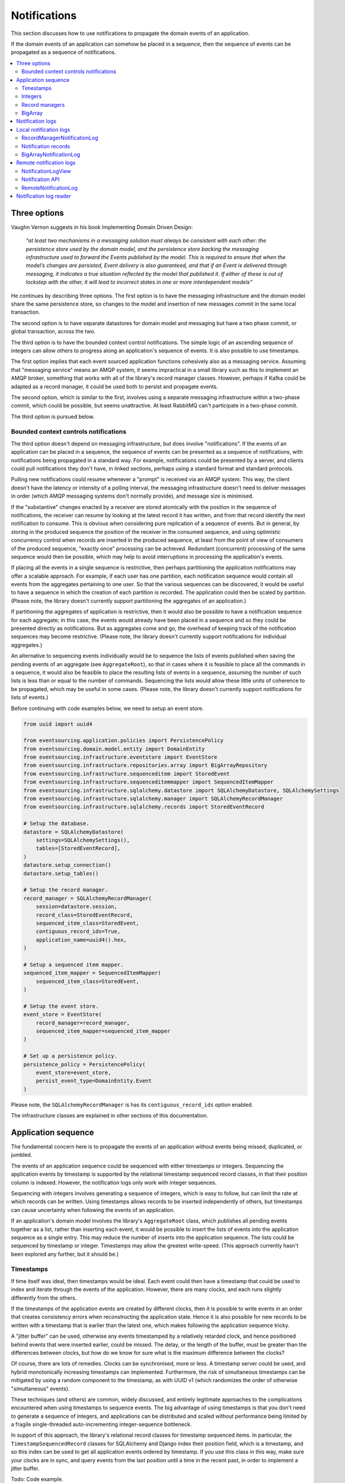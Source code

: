 =============
Notifications
=============

This section discusses how to use notifications to
propagate the domain events of an application.

If the domain events of an application can somehow be placed in a
sequence, then the sequence of events can be propagated as a sequence
of notifications.

.. contents:: :local:

Three options
-------------

Vaughn Vernon suggests in his book Implementing Domain Driven Design:

.. pull-quote::

    *"at least two mechanisms in a messaging solution must always be consistent with each other: the persistence
    store used by the domain model, and the persistence store backing the messaging infrastructure used to forward
    the Events published by the model. This is required to ensure that when the model’s changes are persisted, Event
    delivery is also guaranteed, and that if an Event is delivered through messaging, it indicates a true situation
    reflected by the model that published it. If either of these is out of lockstep with the other, it will lead to
    incorrect states in one or more interdependent models"*

He continues by describing three options. The first option is to
have the messaging infrastructure and the domain model share
the same persistence store, so changes to the model and
insertion of new messages commit in the same local transaction.

The second option is to have separate datastores for domain
model and messaging but have a two phase commit, or global
transaction, across the two.

The third option is to have the bounded context control
notifications. The simple logic of an ascending sequence
of integers can allow others to progress along an application's
sequence of events. It is also possible to use timestamps.

The first option implies that each event sourced application
functions cohesively also as a messaging service. Assuming that
"messaging service" means an AMQP system, it seems impractical
in a small library such as this to implement an AMQP broker,
something that works with all of the library's record manager
classes. However, perhaps if Kafka could be adapted as a record manager,
it could be used both to persist and propagate events.

The second option, which is similar to the first, involves using a
separate messaging infrastructure within a two-phase commit, which
could be possible, but seems unattractive. At least RabbitMQ can't
participate in a two-phase commit.

The third option is pursued below.

Bounded context controls notifications
~~~~~~~~~~~~~~~~~~~~~~~~~~~~~~~~~~~~~~

The third option doesn't depend on messaging infrastructure, but does
involve "notifications". If the events of an application can be placed
in a sequence, the sequence of events can be presented as a sequence of
notifications, with notifications being propagated in a standard way.
For example, notifications could be presented by a server, and clients
could pull notifications they don't have, in linked sections, perhaps
using a standard format and standard protocols.

Pulling new notifications could resume whenever a "prompt" is received
via an AMQP system. This way, the client doesn't have the latency or
intensity of a polling interval, the messaging infrastructure doesn't need
to deliver messages in order (which AMQP messaging systems don't normally
provide), and message size is minimised.

If the "substantive" changes enacted by a receiver are stored atomically with
the position in the sequence of notifications, the receiver can resume by
looking at the latest record it has written, and from that record identify
the next notification to consume. This is obvious when considering pure
replication of a sequence of events. But in general, by storing in the produced
sequence the position of the receiver in the consumed sequence, and using
optimistic concurrency control when records are inserted in the produced
sequence, at least from the point of view of consumers of the produced
sequence, "exactly once" processing can be achieved. Redundant (concurrent)
processing of the same sequence would then be possible, which may help
to avoid interruptions in processing the application's events.

If placing all the events in a single sequence is restrictive,
then perhaps partitioning the application notifications may offer a
scalable approach. For example, if each user has one partition, each
notification sequence would contain all events from the aggregates
pertaining to one user. So that the various sequences can
be discovered, it would be useful to have a sequence in
which the creation of each partition is recorded. The application
could then be scaled by partition.
(Please note, the library doesn't currently support partitioning
the aggregates of an application.)

If partitioning the aggregates of application is restrictive, then it
would also be possible to have a notification sequence for each aggregate; in
this case, the events would already have been placed in a sequence and so they
could be presented directly as notifications. But as aggregates come and go,
the overhead of keeping track of the notification sequences may become restrictive.
(Please note, the library doesn't currently support notifications for individual aggregates.)

An alternative to sequencing events individually would be to sequence the lists of events published
when saving the pending events of an aggregate (see ``AggregateRoot``), so that in cases
where it is feasible to place all the commands in a sequence, it would also
be feasible to place the resulting lists of events in a sequence, assuming
the number of such lists is less than or equal to the number of commands. Sequencing
the lists would allow these little units of coherence to be propagated, which may be
useful in some cases.
(Please note, the library doesn't currently support
notifications for lists of events.)

Before continuing with code examples below, we need to setup an event store.

.. code:: python

    from uuid import uuid4

    from eventsourcing.application.policies import PersistencePolicy
    from eventsourcing.domain.model.entity import DomainEntity
    from eventsourcing.infrastructure.eventstore import EventStore
    from eventsourcing.infrastructure.repositories.array import BigArrayRepository
    from eventsourcing.infrastructure.sequenceditem import StoredEvent
    from eventsourcing.infrastructure.sequenceditemmapper import SequencedItemMapper
    from eventsourcing.infrastructure.sqlalchemy.datastore import SQLAlchemyDatastore, SQLAlchemySettings
    from eventsourcing.infrastructure.sqlalchemy.manager import SQLAlchemyRecordManager
    from eventsourcing.infrastructure.sqlalchemy.records import StoredEventRecord

    # Setup the database.
    datastore = SQLAlchemyDatastore(
        settings=SQLAlchemySettings(),
        tables=[StoredEventRecord],
    )
    datastore.setup_connection()
    datastore.setup_tables()

    # Setup the record manager.
    record_manager = SQLAlchemyRecordManager(
        session=datastore.session,
        record_class=StoredEventRecord,
        sequenced_item_class=StoredEvent,
        contiguous_record_ids=True,
        application_name=uuid4().hex,
    )

    # Setup a sequenced item mapper.
    sequenced_item_mapper = SequencedItemMapper(
        sequenced_item_class=StoredEvent,
    )

    # Setup the event store.
    event_store = EventStore(
        record_manager=record_manager,
        sequenced_item_mapper=sequenced_item_mapper
    )

    # Set up a persistence policy.
    persistence_policy = PersistencePolicy(
        event_store=event_store,
        persist_event_type=DomainEntity.Event
    )

Please note, the ``SQLAlchemyRecordManager`` is has its
``contiguous_record_ids`` option enabled.

The infrastructure classes are explained
in other sections of this documentation.


Application sequence
--------------------

The fundamental concern here is to propagate the events of
an application without events being missed, duplicated, or jumbled.

The events of an application sequence could be sequenced with
either timestamps or integers. Sequencing the application events
by timestamp is supported by the relational timestamp sequenced
record classes, in that their position column is indexed.
However, the notification logs only work with integer sequences.

Sequencing with integers involves generating a sequence of integers,
which is easy to follow, but can limit the rate at which records
can be written. Using timestamps allows records to be inserted
independently of others, but timestamps can cause uncertainty when
following the events of an application.

If an application's domain model involves the library's ``AggregateRoot``
class, which publishes all pending events together as a list, rather than
inserting each event, it would be possible to insert the lists of events
into the application sequence as a single entry. This may reduce the number
of inserts into the application sequence. The lists could be sequenced by
timestamp or integer. Timestamps may allow the greatest write-speed. (This
approach currently hasn't been explored any further, but it should be.)


Timestamps
~~~~~~~~~~

If time itself was ideal, then timestamps would be ideal. Each event
could then have a timestamp that could be used to index and iterate
through the events of the application. However, there are many
clocks, and each runs slightly differently from the others.

If the timestamps of the application events are created by different
clocks, then it is possible to write events in an order that creates
consistency errors when reconstructing the application state. Hence it is also
possible for new records to be written with a timestamp that is earlier than the
latest one, which makes following the application sequence tricky.

A "jitter buffer" can be used, otherwise any events timestamped by a relatively
retarded clock, and hence positioned behind events that were inserted earlier, could
be missed. The delay, or the length of the buffer, must be greater than the
differences between clocks, but how do we know for sure what is the maximum
difference between the clocks?

Of course, there are lots of remedies. Clocks can be synchronised, more or less.
A timestamp server could be used, and hybrid monotonically increasing timestamps
can implemented. Furthermore, the risk of simultaneous timestamps can be mitigated
by using a random component to the timestamp, as with UUID v1 (which randomizes the
order of otherwise "simultaneous" events).

These techniques (and others) are common, widely discussed, and entirely legitimate
approaches to the complications encountered when using timestamps to sequence events.
The big advantage of using timestamps is that you don't need to generate a sequence
of integers, and applications can be distributed and scaled without performance being
limited by a fragile single-threaded auto-incrementing integer-sequence bottleneck.

In support of this approach, the library's relational record classes for timestamp
sequenced items. In particular, the ``TimestampSequencedRecord`` classes for SQLAlchemy
and Django index their position field, which is a timestamp, and so this index can be
used to get all application events ordered by timestamp. If you use this class in this
way, make sure your clocks are in sync, and query events from the last position until
a time in the recent past, in order to implement a jitter buffer.

Todo: Code example.

(An improvement could be to have a  timestamp field that is populated
by the database server, and index that instead of the application event's
timestamp which would vary according to the variation between the clock
of application servers. Code changes and other suggestions are always welcome.)

Integers
~~~~~~~~

To reproduce the application's sequence of events perfectly, without any risk
of gaps or duplicates or jumbled items, or race conditions, we can generate
and then follow a contiguous sequence of integers. It is also possible to
generate and follow a non-contiguous sequence of integers, but the gaps will
need to be negotiated, by guessing how long an unusually slow write would take
to become visible, since such gaps could be filled in the future.

The library's relational record managers with record classes that have an indexed
integer ID column. Record IDs are used to place all the application's event records
in a single sequence. This technique is recommended for enterprise applications, and
at least the earlier stages of more ambitious projects. There is an inherent limit
to the rate at which an application can write events using this technique, which
essentially follows from the need to write events in series. The rate limit is the
reciprocal of the time it takes to write one event record, which depends on the insert
statement.

By default, these library record classes have an auto-incrementing ID, which will
generate an increasing sequence as records are inserted, but which may have gaps if an
insert fails. Optionally, the record managers can also can be used to generate contiguous
record IDs, with an "insert select from" SQL statement that, as a clause in the insert
statement, selects the maximum record ID from the visible table records. Since it is
only possible to extend the sequence, the visible record IDs will form a contiguous
sequence, which is the easiest thing to follow, because there is no possibility for
race conditions where events appear behind the last visible event. The "insert select from"
statement will probably be slower than the default "insert values" and the auto-incrementing
ID, and only one of many concurrent inserts will be successful. Exceptions from concurrent
inserts could be mitigated with retried, and avoided entirely by serialising the inserts
with a queue, for example in an actor framework. Although this will smooth over spikes,
and unfortunate coincidences will be avoided, the continuous maximum throughput will not
be increased, a queue will eventually reach a limit and a different exception will be raised.

Given the rate limit, it could take an application quite a long time to fill up
a well provisioned database table. Nevertheless, if the rate of writing or the volume
of domain event records in your system inclines you towards partitioning the table
of stored events, or if anyway your database works in this way (e.g. Cassandra), then the
table would need to be partitioned by sequence ID so that the aggregate performance
isn't compromised by having its events distributed across partitions, which means
maintaining an index of record IDs across such partitions, and hence sequencing
the events of an application in this way, will be problematic.

To proceed without an indexed record ID column, the library class ``BigArray``
can be used to sequence all the events of an application. This technique
can be used as an alternative to using a native database index of record IDs,
especially in situations where a normal database index across all records is
generally discouraged (e.g. in Cassandra), or where records do not have an
integer ID or timestamp that can be indexed (e.g. all the library's record
classes for Cassandra, and the ``IntegerSequencedNoIDRecord`` for SQLAlchemy,
or when storing an index for a large number of records in a single partition
is undesirable for infrastructure or performance reasons, or is not supported
by the database.

The ``BigArray`` can be used to construct both contiguous and non-contiguous
integer sequences. As with the record IDs above, if each item is positioned in the
next position after the last visible record, then a contiguous sequence is generated,
but at the cost of finding the last visible record. However, if a number generator
is used, the rate is limited by the rate at which numbers can be issued, but if inserts
can fail, then numbers can be lost and the integer sequence will have gaps.

Record managers
~~~~~~~~~~~~~~~

A relational record manager can function as an application sequence,
especially when its record class has an ID field, and more so when the
``contiguous_record_ids`` option is enabled. This technique ensures
that whenever an entity or aggregate command returns successfully,
any events will already have been simultaneously placed in both the
aggregate's and the application's sequence. Importantly, if inserting
an event hits a uniqueness constraint and the transaction is rolled
back, the event will not appear in either sequence.

This approach provides perfect accuracy with great simplicity for
followers, but it has a maximum total rate at which records can be
written into the database. In particular, the ``contiguous_record_ids``
feature executes an "insert select from" SQL statement that generates
contiguous record IDs when records are inserted, on the database-side
as a clause in the insert statement, by selecting the maximum existing
ID in the table, adding one, and inserting that value, along with the
event data.

Because the IDs must be unique, applications may experience the library's
``ConcurrencyError`` exception if they happen to insert records
simultaneously with others. Record ID conflicts are retried a finite
number of times by the library before a ``ConcurrencyError`` exception
is raised. But with a load beyond the capability of a service, increased
congestion will be experienced by the application as an increased frequency
of concurrency errors.

Please note, without the ``contiguous_record_ids`` feature enabled,
the ID columns of library record classes should be merely auto-incrementing,
and so the record IDs can anyway be used to get all the records in
the order they were written. However, auto-incrementing the ID can lead to
a sequence of IDs that has gaps, a non-contiguous sequence, which could lead
to race conditions and missed items. The gaps would need to be negotiated,
which is relatively complicated. To keep things relatively simple, a record
manager that does not have the ``contiguous_record_ids`` feature enabled cannot
be used with the library's ``RecordManagerNotificationLog`` class (introduced
below). If you want to sequence the application events with a non-contiguous
sequence, then you will need to write something that can negotiate the gaps.

To use contiguous IDs to sequence the events of an application, simply use a
relational record manager with an ``IntegerSequencedRecord`` that has an ID,
such as the ``StoredEventRecord`` record class, and with a True value for its
``contiguous_record_ids`` constructor argument. The ``record_manager``
above was constructed in this way. The records can be then be obtained
using the ``get_notifications()`` method of the record manager. The record IDs
will form a contiguous sequence, suitable for the ``RecordManagerNotificationLog``.

.. code:: python

    from eventsourcing.domain.model.entity import VersionedEntity

    notifications = record_manager.get_notifications()

    assert len(notifications) == 0, notifications

    first_entity = VersionedEntity.__create__()

    notifications = record_manager.get_notifications(start=0, stop=5)

    assert len(notifications) == 1, notifications

The local notification log class ``RecordManagerNotificationLog``
(see below) can adapt record managers, presenting the
application sequence as notifications in a standard way.


BigArray
~~~~~~~~

This is a long section, and can be skipped if you aren't currently
required to scale beyond the limits of a database table that has
indexed record IDs.

To support ultra-high capacity requirements, the application sequence must
be capable of having a very large number of events, neither swamping
an individual database partition (in Cassandra) nor distributing
things across table partitions without any particular order so
that iterating through the sequence is slow and expensive. We also want
the application log effectively to have constant time read and write
operations for normal usage.

The library class :class:`~eventsourcing.domain.model.array.BigArray`
satisfies these requirements quite well, by spanning across many such
partitions. It is a tree of arrays, with a root array that stores
references to the current apex, with an apex that contains references
to arrays, which either contain references to lower arrays or contain
the items assigned to the big array. Each array uses one database
partition, limited in size (the array size) to ensure the partition
is never too large. The identity of each array can be calculated directly
from the index number, so it is possible to identify arrays directly
without traversing the tree to discover entity IDs. The capacity of base
arrays is the array size to the power of the array size. For a reasonable
size of array, it isn't really possible to fill up the base of such an
array tree, but the slow growing properties of this tree mean that for
all imaginable scenarios, the performance will be approximately constant
as items are appended to the big array.

Items can be appended to a big array using the ``append()`` method.
The append() method identifies the next available index in the array,
and then assigns the item to that index in the array. A
:class:`~eventsourcing.exceptions.ConcurrencyError` will be raised if
the position is already taken.

The performance of the ``append()`` method is proportional to the log of the
index in the array, to the base of the array size used in the big array, rounded
up to the nearest integer, plus one (because of the root sequence that tracks
the apex). For example, if the sub-array size is 10,000, then it will take only 50%
longer to append the 100,000,000th item to the big array than the 1st one. By
the time the 1,000,000,000,000th index position is assigned to a big array, the
``append()`` method will take only twice as long as the 1st.

That's because the default performance of the ``append()`` method is dominated
by the need to walk down the big array's tree of arrays to find the highest
assigned index. Once the index of the next position is known, the item can be
assigned directly to an array. The performance can be improved by using an integer
sequence generator, but departing from using the current max ID risks creating
gaps in the sequence of IDs.

.. code:: python

    from uuid import uuid4
    from eventsourcing.domain.model.array import BigArray
    from eventsourcing.infrastructure.repositories.array import BigArrayRepository


    repo = BigArrayRepository(
        event_store=event_store,
        array_size=10000
    )

    big_array = repo[uuid4()]
    big_array.append('item0')
    big_array.append('item1')
    big_array.append('item2')
    big_array.append('item3')


Because there is a small duration of time between checking for the next
position and using it, another thread could jump in and use the position
first. If that happens, a :class:`~eventsourcing.exceptions.ConcurrencyError`
will be raised by the :class:`~eventsourcing.domain.model.array.BigArray`
object. In such a case, another attempt can be made to append the item.

Items can be assigned directly to a big array using an index number. If
an item has already been assigned to the same position, a concurrency error
will be raised, and the original item will remain in place. Items cannot
be unassigned from an array, hence each position in the array can be
assigned once only.

The average performance of assigning an item is a constant time. The worst
case is the log of the index with base equal to the array size, which occurs
when containing arrays are added, so that the last highest assigned index can
be discovered. The probability of departing from average performance is
inversely proportional to the array size, since the arger the array
size, the less often the base arrays fill up. For a decent array size,
the probability of needing to build the tree is very low. And when the tree
does need building, it doesn't take very long (and most of it probably already
exists).

.. code:: python

    from eventsourcing.exceptions import ConcurrencyError

    assert big_array.get_next_position() == 4

    big_array[4] = 'item4'
    try:
        big_array[4] = 'item4a'
    except ConcurrencyError:
        pass
    else:
        raise


If the next available position in the array must be identified
each time an item is assigned, the amount of contention will increase
as the number of threads increases. Using the ``append()`` method alone
will work if the time period of appending events is greater than the
time it takes to identify the next available index and assign to it.
At that rate, any contention will not lead to congestion. Different
nodes can take their chances assigning to what they believe is an
unassigned index, and if another has already taken that position,
the operation can be retried.

However, there will be an upper limit to the rate at which events can be
appended, and contention will eventually lead to congestion that will cause
requests to backup or be spilled.

The rate of assigning items to the big array can be greatly increased
by factoring out the generation of the sequence of integers. Instead of
discovering the next position from the array each time an item is assigned,
an integer sequence generator can be used to generate a contiguous sequence
of integers. This technique eliminates contention around assigning items to
the big array entirely. In consequence, the bandwidth of assigning to a big
array using an integer sequence generator is much greater than using the
``append()`` method.

If the application is executed in only one process, for example during development,
the number generator can be a simple Python object. The library class
:class:`~eventsourcing.infrastructure.integersequencegenerators.base.SimpleIntegerSequenceGenerator`
generates a contiguous sequence of integers that can be shared across multiple
threads in the same process.

.. code:: python

    from eventsourcing.infrastructure.integersequencegenerators.base import SimpleIntegerSequenceGenerator

    integers = SimpleIntegerSequenceGenerator()
    generated = []
    for i in integers:
        if i >= 5:
            break
        generated.append(i)

    expected = list(range(5))
    assert generated == expected, (generated, expected)


If the application is deployed across many nodes, an external integer sequence
generator can be used. There are many possible solutions. The library class
:class:`~eventsourcing.infrastructure.integersequencegenerators.redisincr.RedisIncr`
uses Redis' INCR command to generate a contiguous sequence of integers
that can be shared be processes running on different nodes.

Using Redis doesn't necessarily create a single point of failure. Redundancy can be
obtained using clustered Redis. Although there aren't synchronous updates between
nodes, so that the INCR command may issue the same numbers more than once, these
numbers can only ever be used once. As failures are retried, the position will
eventually reach an unassigned index position. Arrangements can be made to set the
value from the highest assigned index. With care, the worst case will be an occasional
slight delay in storing events, caused by switching to a new Redis node and catching up
with the current index number. Please note, there is currently no code in the library
to update or resync the Redis key used in the Redis INCR integer sequence generator.

.. code:: python

    from eventsourcing.infrastructure.integersequencegenerators.redisincr import RedisIncr

    integers = RedisIncr()
    generated = []
    for i in integers:
        generated.append(i)
        if i >= 4:
            break

    expected = list(range(5))
    assert generated == expected, (generated, expected)


The integer sequence generator can be used when assigning items to the
big array object.

.. code:: python

    big_array[next(integers)] = 'item5'
    big_array[next(integers)] = 'item6'

    assert big_array.get_next_position() == 7


Items can be read from the big array using an index or a slice.

The performance of reading an item at a given index is always constant time
with respect to the number of the index. The base array ID, and the index of
the item in the base array, can be calculated from the number of the index.

The performance of reading a slice of items is proportional to the
size of the slice. Consecutive items in a base array are stored consecutively
in the same database partition, and if the slice overlaps more than base
array, the iteration proceeds to the next partition.

.. code:: python

    assert big_array[0] == 'item0'
    assert list(big_array[5:7]) == ['item5', 'item6']


The big array can be written to by a persistence policy. References
to events could be assigned to the big array before the domain event is
written to the aggregate's own sequence, so that it isn't possible to store
an event in the aggregate's sequence that is not already in the application
sequence. To do that, construct the application logging policy object before the
normal application persistence policy. Also, make sure the application
log policy excludes the events published by the big array (otherwise there
will be an infinite recursion). If the event fails to write, then the application
sequence will have a dangling reference, which followers will have to cope with.

Alternatively, if the database supports transactions across different tables
(not Cassandra), the big array assignment and the event record insert can be
done in the same transaction, so they both appear or neither does. This will
help to avoid some complexity for followers. The library currently doesn't
have any code that writes to both in the same transaction.

Todo: Code example of policy that places application domain events in a big array.

If the big array item is not assigned in the same separate transaction as
the event record is inserted, commands that fail to insert the event record
after the event has been assigned to the big array (due to an operation error
or a concurrency error) should probably raise an exception, so that the
command is seen to have failed and so may be retried. An event would then
be in the application sequence but not in the aggregate sequence, which is
effectively a dangling reference, one that may or may not be satisfied later.
If the event record insert failed due to an operational error, and the command
is retried, a new event at the same position in the same sequence may be published,
and so it would appear twice in the application sequence. And so, whilst dangling
references in the application log can perhaps be filtered out by followers after
a delay, care should be taken by followers to deduplicate events.

It may also happen that an item fails to be assigned to the big array. In this case,
an ID that was issued by an integer sequence generator would be lost. The result
would be a gap, that would need to be negotiated by followers.

If writing the event to its aggregate sequence is successful, then it is
possible to push a notification about the event to a message queue. Failing
to push the notification perhaps should not prevent the command returning
normally. Push notifications could also be generated by another process,
something that pulls from the application log, and pushes notifications
for events that have not already been sent.

Since we can imagine there is quite a lot of noise in the sequence, it may
be useful to process the application sequence within the context by
constructing another sequence that does not have duplicates or gaps, and
then propagating that sequence.

The local notification log class ``BigArrayNotificationLog``
(see below) can adapt big arrays, presenting the assigned items
as notifications in a standard way. Gaps in the array will result in
notification items of ``None``. But where there are gaps, there
can be race conditions, where the gaps are filled. Only a contiguous
sequence, which has no gaps, can exclude gaps being filled later.

Please note: there is an unimplemented enhancement which
would allow this data structure to be modified in a single transaction,
because the new non-leaf nodes can be determined from the position of
the new leaf node, however currently a less optimal approach is used
which attempts to add all non-leaf nodes and carries on in case of
conflicts.

.. Todo: Implement the big array enhancement: determine non-lead nodes and write all records in single transaction.

Notification logs
-----------------

As described in Implementing Domain Driven Design, a notification log
presents a sequence of notification items in linked sections.

Sections are obtained from a notification log using Python's
"square brackets" sequence index syntax. The key is a section ID.
A special section ID called "current" can be used to obtain a section
which contains the latest notification (see examples below).

Each section contains a limited number items, the size is fixed by
the notification log's ``section_size`` constructor argument. When
the current section is full, it is considered to be an archived section.

All the archived sections have an ID for the next section. Similarly,
all sections except the first have an ID for the previous section.

A client can get the current section, go back until it reaches the
last notification it has already received, and then go forward until
all existing notifications have been received.

The section ID numbering scheme follows Vaughn Vernon's book.
Section IDs are strings: a string formatted
with two integers separated by a comma. The integers represent
the first and last number of the items included in a section.

The classes below can be used to present a sequence of items,
such the domain events of an application, in linked
sections. They can also be used to present other sequences
for example a projection of the application sequence, where the
events are rendered in a particular way for a particular purpose,
such as analytics.

A local notification log could be
presented by an API in a serialized format e.g. JSON or Atom
XML. A remote notification log could then access the API and
provide notification items in the standard way. The serialized
section documents could then be cached using standard cacheing
mechanisms.

Local notification logs
-----------------------

RecordManagerNotificationLog
~~~~~~~~~~~~~~~~~~~~~~~~~~~~

A relational record manager can be adapted by the library class
:class:`~eventsourcing.interface.notificationlog.RecordManagerNotificationLog`,
which will then present the application's events as notifications.

The ``RecordManagerNotificationLog`` is constructed with a ``record_manager``,
and a ``section_size``.

.. code:: python

    from eventsourcing.interface.notificationlog import RecordManagerNotificationLog

    # Construct notification log.
    notification_log = RecordManagerNotificationLog(record_manager, section_size=5)

    # Get the "current" section from the record notification log.
    section = notification_log['current']
    assert section.section_id == '6,10', section.section_id
    assert section.previous_id == '1,5', section.previous_id
    assert section.next_id == None
    assert len(section.items) == 4, len(section.items)

    # Get the first section from the record notification log.
    section = notification_log['1,5']
    assert section.section_id == '1,5', section.section_id
    assert section.previous_id == None, section.previous_id
    assert section.next_id == '6,10', section.next_id
    assert len(section.items) == 5, section.items

The notifications (``section.items``) from ``RecordManagerNotificationLog``
are Python dicts with keys: ``id``, ``topic``, ``state``, ``originator_id``,
``originator_version``, and ``casual_dependencies``.

A domain event can be obtained from a notification by calling the method
``event_from_topic_and_state()`` on a sequenced item mapper, passing in
the ``topic`` and ``state`` values. The ``topic`` value can be resolved
to a Python class, such as a domain event class. An object instance, such
as a domain event object, can then be reconstructed using the notification's
``state``. The notification's ``state`` is simply the stored event ``state``,
so if the record data was encrypted, the notification data will also be
encrypted. The sequenced item mapper needs to be configured accordingly.

In the code below, the function ``resolve_notifications`` shows
how that can be done (this function doesn't exist in the library).

.. code:: python

    def resolve_notifications(notifications):
        return [
            sequenced_item_mapper.event_from_topic_and_state(
                topic=notification['topic'],
                state=notification['state']
            ) for notification in notifications
        ]

    # Resolve a section of notifications into domain events.
    domain_events = resolve_notifications(section.items)

    from eventsourcing.domain.model.array import ItemAssigned
    assert type(domain_events[0]) == VersionedEntity.Created
    assert type(domain_events[1]) == ItemAssigned
    assert type(domain_events[2]) == ItemAssigned
    assert type(domain_events[3]) == ItemAssigned
    assert type(domain_events[4]) == ItemAssigned

    assert domain_events[0].originator_id == first_entity.id
    assert domain_events[1].item == 'item0'
    assert domain_events[3].item == 'item1'
    assert domain_events[4].item == 'item2'


If the notification data was encrypted by the sequenced item
mapper, the sequenced item mapper will decrypt the data before
reconstructing the domain event. In this example, the sequenced
item mapper does not have a cipher, so the notification data is
not encrypted.

The library's ``SimpleApplication`` has a ``notification_log`` that
uses this ``RecordManagerNotificationLog`` class.

.. Todo: Move that function into the library, where? Perhaps subclass
.. NotificationLogReader with EventNotificationLogReader?

Notification records
~~~~~~~~~~~~~~~~~~~~

An application could write separate notification records and event records.
Having separate notification records allows notifications to be arbitrarily
and therefore evenly distributed across a variable set of notification logs.

The number of logs could governed automatically by a scaling process so the
cadence of each notification log is actively controlled to a constant level.

Todo: Merge these paragraphs, remove repetition (params below were moved from projections doc).

When an application has one notification log, any causal ordering between
events will preserved in the log: you won't be informed that something
changed without previously being informed that it was created. But if there
are many notification logs, then it would be possible to record casual
ordering between events: the notifications recorded for the last events
that were applied to the aggregates used when triggering new events can
be included in the notifications for the new events. This avoids downstream
needing to: serialise everything in order to recover order e.g. by merge
sorting all logs by timestamp; partitioning the application state; or to
ignore causal ordering. For efficiency, prior events that were notified in
the same log wouldn't need to be included. So it would make sense for all the
events of a particular aggregate to be notified in the same log, but if necessary
they could be distributed across different notification logs without downstream
processing needing to incoherent or bottle-necked. To scale data, it might become
necessary to fix an aggregate to a notification log, so that many databases can be
used with each having the notification records and the event records together (and
any upstream notification tracking records) so that atomic transactions for
these records are still workable.

If all events in a process are placed in the same notification log sequence, since
a notification log will need to be processed in series, the throughput is more or
less limited by the rate at which a sequence can be processed by a single thread.
To scale throughput, the application event notifications could be distributed into many
different notification logs, and a separate operating system process (or thread)
could run concurrently for each log. A set of notification logs could be processed
by a single thread, that perhaps takes one notification in turn from each log,
but with parallel processing, total throughput could be proportional to the number
of notification logs used to propagate the domain events of an application.

Causal ordering can be maintained across the logs, so long as each event
notification references the notifications for the last event in all the aggregates
that were required to trigger the new events. If a notification references a
notification in another log, then the processing can wait until that other
notification has been processed. Hence notifications do not need to include
notifications in the same log, as they will be processed first. On the other hand,
if all notifications include such references to other notifications, then a notification
log could be processed in parallel: since it is unlikely that each notification
in a log depends on its immediate predecessor, wherever a sub-sequence of notifications all
depend on notifications that have already been processed, those notifications could
perhaps be processed concurrently.

There will be a trade-off between evenly distributing events across the various
logs and minimising the number of causal ordering that go across logs. A simple
and probably effective rule would be to place all the events of one aggregate
in the same log. But it may also help to partition the aggregates of an application
by e.g. user, and place the events of all aggregates created by a user in the same
notification log, since they are perhaps most likely to be causally related. This
mechanism would allow the number of logs to be increased and decreased, with aggregate
event notifications switching from one log to another and still be processed coherently.


BigArrayNotificationLog
~~~~~~~~~~~~~~~~~~~~~~~

You can skip this section if you skipped the section about BigArray.

A big array can be adapted by the library class
:class:`~eventsourcing.interface.notificationlog.BigArrayNotificationLog`,
which will then present the items assigned to the array as notifications.

The ``BigArrayNotificationLog`` is constructed with a ``big_array``,
and a ``section_size``.

.. code:: python

    from eventsourcing.interface.notificationlog import BigArrayNotificationLog

    # Construct notification log.
    big_array_notification_log = BigArrayNotificationLog(big_array, section_size=5)

    # Get the "current "section from the big array notification log.
    section = big_array_notification_log['current']
    assert section.section_id == '6,10', section.section_id
    assert section.previous_id == '1,5', section.previous_id
    assert section.next_id == None
    assert len(section.items) == 2, len(section.items)

    # Check we got the last two items assigned to the big array.
    assert section.items == ['item5', 'item6']

    # Get the first section from the notification log.
    section = big_array_notification_log['1,10']
    assert section.section_id == '1,5', section.section_id
    assert section.previous_id == None, section.previous_id
    assert section.next_id == '6,10', section.next_id
    assert len(section.items) == 5, section.items

    # Check we got the first five items assigned to the big array.
    assert section.items == ['item0', 'item1', 'item2', 'item3', 'item4']

Please note, for simplicity, the items in this example are
just strings ('item0' etc). If the big array is being used to sequence the
events of an application, it is possible to assign just the item's sequence
ID and position, and let followers get the actual event using those references.

Todo: Fix problem with not being able to write all of big array with one
SQL expression, since it involves constructing the non-leaf records. Perhaps
could be more precise about predicting which non-leaf records need to be inserted
so that we don't walk down from the top each time discovering whether or not
a record exists. It's totally predictable, but the code is cautious. But it would
be possible to identify all the new records and add them. Still not really possible
to use "insert select max", but if each log has it's own process, then IDs can
be issued from a generator, initialised from a query, and reused if an insert fails
so the sequence is contiguous.


.. Aggregate notification log
.. ~~~~~~~~~~~~~~~~~~~~~~~~~~

.. Perhaps a more sophisticated approach would be to have many notification logs,
.. with one application log and many aggregate logs. The application log could be
.. used only to notify of the existence of the aggregate logs. However the order
.. of the application events after recombining many aggregate logs into a single
.. sequence would be undefined (can't say jumbled because such events were never placed
.. in a single application sequence). If the notifications had timestamps, the
.. aggregate logs could be merged by timestamp.

.. It might also be useful to partition sets of aggregates, and have a partition log
.. that orders events from all the aggregates in the partition.

.. Todo: In general, discovering the aggregate IDs is important. Perhaps make a
.. method on record manager class that returns all the sequence IDs?

.. Todo: Write local notification log class that can follow the events of an aggregate.

.. Todo: Add support for partitioning the aggregates of an application e.g. by user account.


Remote notification logs
------------------------

The RESTful API design in Implementing Domain Driven Design
suggests a good way to present the notification log, a way that
is simple and can scale using established HTTP technology.

This library has a pair of classes that can help to present a
notification log remotely.

The ``RemoteNotificationLog`` class has the same interface for getting
sections as the local notification log classes described above, but
instead of using a local datasource, it requests serialized
sections from a Web API.

The ``NotificationLogView`` class serializes sections from a local
notification log, and can be used to implement a Web API that presents
notifications to a network.

Alternatively to presenting domain event data and topic information,
a Web API could present only the event's sequence ID and position values,
requiring clients to obtain the domain event from the event store using
those references. If the notification log uses a big array, and the big
array is assigned with only sequence ID and position values, the big array
notification log could be used directly with the ``NotificationLogView``
to notify of domain events by reference rather than by value. However, if
the notification log uses a record manager, then a notification log adapter
would be needed to convert the events into the references.

If a notification log would then receive and would also return only sequence
ID and position information to its caller. The caller could then proceed by
obtaining the domain event from the event store. Another adapter could be
used to perform the reverse operation: adapting a notification log
that contains references to one that returns whole domain event objects.
Such adapters are not currently provided by this library.


NotificationLogView
~~~~~~~~~~~~~~~~~~~

The library class :class:`~eventsourcing.interface.notificationlog.NotificationLogView`
presents sections from a local notification log, and can be used to implement a Web API.

The ``NotificationLogView`` class is constructed with a local ``notification_log``
object and an optional ``json_encoder_class`` (which defaults to the library's.
``ObjectJSONEncoder`` class, used explicitly in the example below).

The example below uses the record notification log, constructed above.

.. code:: python

    import json

    from eventsourcing.interface.notificationlog import NotificationLogView
    from eventsourcing.utils.transcoding import ObjectJSONEncoder, ObjectJSONDecoder

    view = NotificationLogView(
        notification_log=notification_log,
        json_encoder_class=ObjectJSONEncoder
    )

    section_json, is_archived = view.present_section('1,5')

    section_dict = json.loads(section_json, cls=ObjectJSONDecoder)

    assert section_dict['section_id'] == '1,5'
    assert section_dict['next_id'] == '6,10'
    assert section_dict['previous_id'] == None
    assert section_dict['items'] == notification_log['1,5'].items
    assert len(section_dict['items']) == 5

    item = section_dict['items'][0]
    assert item['id'] == 1
    assert item['topic'] == 'eventsourcing.domain.model.entity#VersionedEntity.Created'

    assert section_dict['items'][1]['topic'] == 'eventsourcing.domain.model.array#ItemAssigned'
    assert section_dict['items'][2]['topic'] == 'eventsourcing.domain.model.array#ItemAssigned'
    assert section_dict['items'][3]['topic'] == 'eventsourcing.domain.model.array#ItemAssigned'
    assert section_dict['items'][4]['topic'] == 'eventsourcing.domain.model.array#ItemAssigned'

    # Resolve the notifications to domain events.
    domain_events = resolve_notifications(section_dict['items'])

    # Check we got the first entity's "created" event.
    assert isinstance(domain_events[0], VersionedEntity.Created)
    assert domain_events[0].originator_id == first_entity.id


Notification API
~~~~~~~~~~~~~~~~

A Web application could identify a section ID from an HTTP request
path, and respond by returning an HTTP response with JSON
content that represents that section of a notification log.

The example uses the library's ``NotificationLogView`` to
serialize the sections of the record notification log (see above).

.. code:: python

    def notification_log_wsgi(environ, start_response):

        # Identify section from request.
        section_id = environ['PATH_INFO'].strip('/')

        # Construct notification log view.
        view = NotificationLogView(notification_log)

        # Get serialized section.
        section, is_archived = view.present_section(section_id)

        # Start HTTP response.
        status = '200 OK'
        headers = [('Content-type', 'text/plain; charset=utf-8')]
        start_response(status, headers)

        # Return body.
        return [(line + '\n').encode('utf8') for line in section.split('\n')]

A more sophisticated application might include
an ETag header when responding with the current section, and
a Cache-Control header when responding with archived sections.

A more standard approach would be to use Atom (application/atom+xml)
which is a common standard for producing RSS feeds and thus a great
fit for representing lists of events, rather than ``NotificationLogView``.
However, just as this library doesn't (currently) have any code that
generates Atom feeds from domain events, there isn't any code that
reads domain events from atom feeds. So if you wanted to use Atom
rather than ``NotificationLogView`` in your API, then you will also
need to write a version of ``RemoteNotificationLog`` that can work
with your Atom API.

RemoteNotificationLog
~~~~~~~~~~~~~~~~~~~~~

The library class :class:`~eventsourcing.interface.notificationlog.RemoteNotificationLog`
can be used in the same way as the local notification logs above. The difference is that
rather than accessing a database using a ``BigArray`` or record manager, it makes requests
to an API.

The ``RemoteNotificationLog`` class is constructed with a ``base_url``, a ``notification_log_id``
and a ``json_decoder_class``. The JSON decoder must be capable of decoding JSON encoded by
the API. Hence, the JSON decoder must match the JSON encoder used by the API.

The default ``json_decoder_class`` is the library's ``ObjectJSONDecoder``. This encoder
matches the default ``json_encoder_class`` of the library's ``NotificationLogView`` class,
which is the library's ``ObjectJSONEncoder`` class. If you want to extend the JSON encoder
classes used here, just make sure they match, otherwise you will get decoding errors.

The ``NotificationLogReader`` can use the ``RemoteNotificationLog`` in the same way that
it uses a local notification log object. Just construct it with a remote notification log
object, rather than a local notification log object, then read notifications in the same
way (as described above).

If the API uses a ``NotificationLogView`` to serialise the sections of a local
notification log, the remote notification log object functions effectively as a
proxy for a local notification log on a remote node.

.. code:: python

    from eventsourcing.interface.notificationlog import RemoteNotificationLog

    remote_notification_log = RemoteNotificationLog("base_url")

If a server were running at "base_url" the ``remote_notification_log`` would
function in the same was as the local notification logs described above, returning
section objects for section IDs using the square brackets syntax.

If the section objects were created by a ``NotifcationLogView`` that
had the ``notification_log`` above, we could obtain all the events of an
application across an HTTP connection, accurately and without great
complication.

See ``test_notificationlog.py`` for an example that uses a Flask app running
in a local HTTP server to get notifications remotely using these classes.


Notification log reader
-----------------------

The library object class
:class:`~eventsourcing.interface.notificationlog.NotificationLogReader` effectively
functions as an iterator, yielding a continuous sequence of notifications that
it discovers from the sections of a notification log, local or remote.

A notification log reader object will navigate the linked sections of a notification
log, backwards from the "current" section of the notification log, until reaching the position
it seeks. The position, which defaults to ``0``, can be set directly with the reader's ``seek()``
method. Hence, by default, the reader will navigate all the way back to the
first section.

After reaching the position it seeks, the reader will then navigate forwards, yielding
as a continuous sequence all the subsequent notifications in the notification log.

As it navigates forwards, yielding notifications, it maintains position so that it can
continue when there are further notifications. This position could be persisted, so that
position is maintained across invocations, but that is not a feature of the
``NotificationLogReader`` class, and would have to be added in a subclass or client object.

The ``NotificationLogReader`` supports slices. The position is set indirectly when a slice
has a start index.

All the notification logs discussed above (local and remote) have the same interface,
and can be used by ``NotificationLogReader`` progressively to obtain unseen notifications.

The example below happens to yield notifications from a big array notification log, but it
would work equally well with a record notification log, or with a remote notification log.

Todo: Maybe just use "obj.read()" rather than "list(obj)", so it's more file-like.

.. code:: python

    from eventsourcing.interface.notificationlog import NotificationLogReader

    # Construct log reader.
    reader = NotificationLogReader(notification_log)

    # The position is zero by default.
    assert reader.position == 0

    # The position can be set directly.
    reader.seek(10)
    assert reader.position == 10

    # Reset the position.
    reader.seek(0)

    # Read all existing notifications.
    all_notifications = reader.read_list()
    assert len(all_notifications) == 9

    # Resolve the notifications to domain events.
    domain_events = resolve_notifications(all_notifications)

    # Check we got the first entity's created event.
    assert isinstance(domain_events[0], VersionedEntity.Created)
    assert domain_events[0].originator_id == first_entity.id

    # Check the position has advanced.
    assert reader.position == 9

    # Read all subsequent notifications (should be none).
    subsequent_notifications = list(reader)
    assert subsequent_notifications == []

    # Publish two more events.
    VersionedEntity.__create__()
    VersionedEntity.__create__()

    # Read all subsequent notifications (should be two).
    subsequent_notifications = reader.read_list()
    assert len(subsequent_notifications) == 2

    # Check the position has advanced.
    assert reader.position == 11

    # Read all subsequent notifications (should be none).
    subsequent_notifications = reader.read_list()
    len(subsequent_notifications) == 0

    # Publish three more events.
    VersionedEntity.__create__()
    VersionedEntity.__create__()
    last_entity = VersionedEntity.__create__()

    # Read all subsequent notifications (should be three).
    subsequent_notifications = reader.read_list()
    assert len(subsequent_notifications) == 3

    # Check the position has advanced.
    assert reader.position == 14

    # Resolve the notifications.
    domain_events = resolve_notifications(subsequent_notifications)
    last_domain_event = domain_events[-1]

    # Check we got the last entity's created event.
    assert isinstance(last_domain_event, VersionedEntity.Created), last_domain_event
    assert last_domain_event.originator_id == last_entity.id

    # Read all subsequent notifications (should be none).
    subsequent_notifications = reader.read_list()
    assert subsequent_notifications == []

    # Check the position has advanced.
    assert reader.position == 14

The position could be persisted, and the persisted value could be
used to initialise the reader's position when reading is restarted.

In this way, the events of an application can be followed with perfect
accuracy and without lots of complications. This seems to be an inherently
reliable approach to following the events of an application.

.. code:: python

    # Clean up.
    persistence_policy.close()

